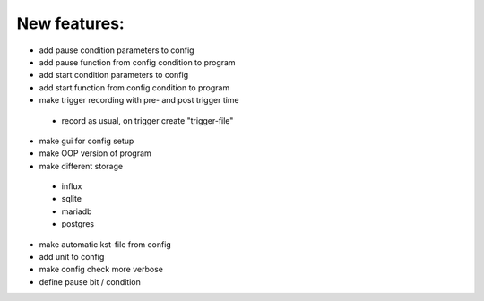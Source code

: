 New features:
-------------

* add pause condition parameters to config
* add pause function from config condition to program
* add start condition parameters to config
* add start function from config condition to program
* make trigger recording with pre- and post trigger time
 * record as usual, on trigger create "trigger-file"
* make gui for config setup
* make OOP version of program
* make different storage
 * influx
 * sqlite
 * mariadb
 * postgres
* make automatic kst-file from config
* add unit to config
* make config check more verbose
* define pause bit / condition

